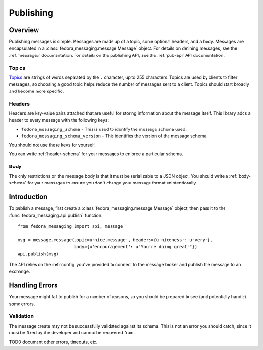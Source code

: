 ==========
Publishing
==========

Overview
========

Publishing messages is simple. Messages are made up of a topic, some optional
headers, and a body. Messages are encapsulated in a
:class:`fedora_messaging.message.Message` object. For details on defining
messages, see the :ref:`messages` documentation. For details on the publishing
API, see the :ref:`pub-api` API documentation.

Topics
------

`Topics`_ are strings of words separated by the ``.`` character, up to 255
characters. Topics are used by clients to filter messages, so choosing a good
topic helps reduce the number of messages sent to a client. Topics should start
broadly and become more specific.


Headers
-------

Headers are key-value pairs attached that are useful for storing information
about the message itself. This library adds a header to every message with the
following keys:

* ``fedora_messaging_schema`` - This is used to identify the message schema
  used.

* ``fedora_messaging_schema_version`` - This identifies the version of the
  message schema.

You should not use these keys for yourself.

You can write :ref:`header-schema` for your messages to enforce a particular
schema.


Body
----

The only restrictions on the message body is that it must be serializable to a
JSON object. You should write a :ref:`body-schema` for your messages to ensure
you don't change your message format unintentionally.


Introduction
============

To publish a message, first create a :class:`fedora_messaging.message.Message`
object, then pass it to the :func:`fedora_messaging.api.publish` function::

    from fedora_messaging import api, message

    msg = message.Message(topic=u'nice.message', headers={u'niceness': u'very'},
                          body={u'encouragement': u"You're doing great!"})
    api.publish(msg)

The API relies on the :ref:`config` you've provided to connect to the message
broker and publish the message to an exchange.


Handling Errors
===============

Your message might fail to publish for a number of reasons, so you should be
prepared to see (and potentially handle) some errors.


Validation
----------

The message create may not be successfully validated against its schema. This
is not an error you should catch, since it must be fixed by the developer and
cannot be recovered from.

TODO document other errors, timeouts, etc.

.. _topics: https://www.rabbitmq.com/amqp-0-9-1-reference.html#queue.bind.routing-key
